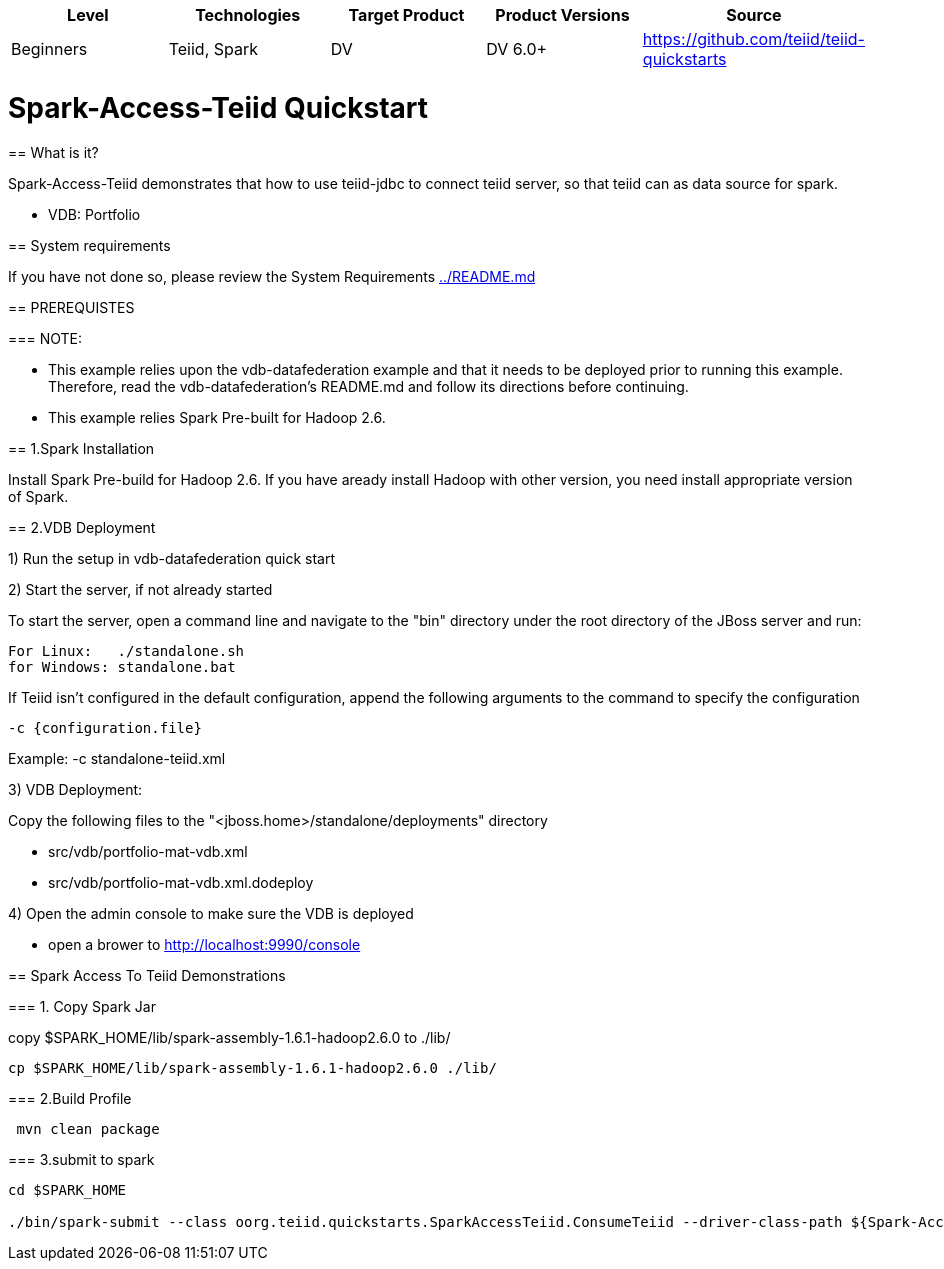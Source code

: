 |===
|Level |Technologies |Target Product |Product Versions |Source

|Beginners 
|Teiid, Spark 
|DV 
|DV 6.0+ 
|https://github.com/teiid/teiid-quickstarts  
|===


 

= Spark-Access-Teiid Quickstart

================================

== What is it?

Spark-Access-Teiid demonstrates that how to use teiid-jdbc to connect teiid server, so that teiid can as data source for spark.

*  VDB:   Portfolio 
 
== System requirements

If you have not done so, please review the System Requirements link:../README.adoc[../README.md]

== PREREQUISTES

=== NOTE: 

* This example relies upon the vdb-datafederation example and that it needs to be deployed prior to running this example. Therefore, read the vdb-datafederation's README.md and follow its directions before continuing.
* This example relies Spark Pre-built for Hadoop 2.6.

== 1.Spark Installation

Install Spark Pre-build for Hadoop 2.6. If you have aready install Hadoop with other version, you need install appropriate version of Spark.

== 2.VDB Deployment

1) Run the setup in vdb-datafederation quick start

2)  Start the server, if not already started

To start the server, open a command line and navigate to the "bin" directory under the root directory of the JBoss server and run:
	
	For Linux:   ./standalone.sh	
	for Windows: standalone.bat

If Teiid isn't configured in the default configuration, append the following arguments to the command to specify the configuration

	-c {configuration.file}  
	
Example: -c standalone-teiid.xml 

3) VDB Deployment:

Copy the following files to the "<jboss.home>/standalone/deployments" directory

     * src/vdb/portfolio-mat-vdb.xml
     * src/vdb/portfolio-mat-vdb.xml.dodeploy


4)  Open the admin console to make sure the VDB is deployed

	*  open a brower to http://localhost:9990/console 	

== Spark Access To Teiid Demonstrations

=== 1. Copy Spark Jar

copy $SPARK_HOME/lib/spark-assembly-1.6.1-hadoop2.6.0 to ./lib/

----
cp $SPARK_HOME/lib/spark-assembly-1.6.1-hadoop2.6.0 ./lib/
----

=== 2.Build Profile

----
 mvn clean package
----

=== 3.submit to spark

----
cd $SPARK_HOME 

./bin/spark-submit --class oorg.teiid.quickstarts.SparkAccessTeiid.ConsumeTeiid --driver-class-path ${Spark-Access-Teiid.build.directory}/target/lib/teiid-9.0.0.Final-jdbc.jar ${Spark-Access-Teiid.build.directory}/target/original-SparkAccessTeiid-0.0.1-SNAPSHOT.jar
----
 
